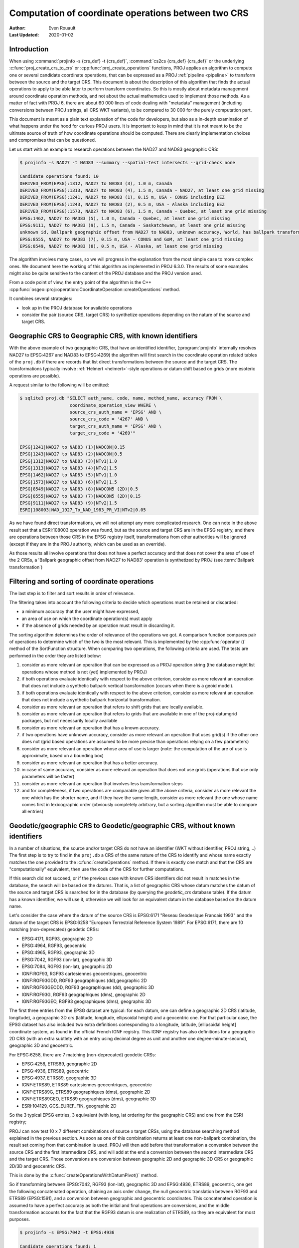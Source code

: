 .. _operations_computation:

================================================================================
Computation of coordinate operations between two CRS
================================================================================

:Author: Even Rouault
:Last Updated: 2020-01-02

Introduction
------------

When using :command:`projinfo -s {crs_def} -t {crs_def}`,
:command:`cs2cs {crs_def} {crs_def}` or the underlying
:c:func:`proj_create_crs_to_crs` or :cpp:func:`proj_create_operations` functions,
PROJ applies an algorithm to compute one or several candidate coordinate operations,
that can be expressed as a PROJ :ref:`pipeline <pipeline>` to transform between the source
and the target CRS. This document is about the description of this algorithm that
finds the actual operations to apply to be able later to perform transform coordinates.
So this is mostly about metadata management around coordinate operation methods,
and not about the actual mathematics used to implement those methods.
As a matter of fact with PROJ 6, there are about 60 000
lines of code dealing with "metadata" management (including conversions between PROJ
strings, all CRS WKT variants), to be compared to 30 000 for the purely computation part.

This document is meant as a plain text explanation of the code for developers,
but also as a in-depth examination of what happens under the hood for curious PROJ
users. It is important to keep in mind that it is not meant to be the ultimate
source of truth of how coordinate operations should be computed. There are clearly
implementation choices and compromises that can be questioned.

Let us start with an example to research operations between the NAD27 and NAD83
geographic CRS:

.. code-block:: shell

    $ projinfo -s NAD27 -t NAD83 --summary --spatial-test intersects --grid-check none

    Candidate operations found: 10
    DERIVED_FROM(EPSG):1312, NAD27 to NAD83 (3), 1.0 m, Canada
    DERIVED_FROM(EPSG):1313, NAD27 to NAD83 (4), 1.5 m, Canada - NAD27, at least one grid missing
    DERIVED_FROM(EPSG):1241, NAD27 to NAD83 (1), 0.15 m, USA - CONUS including EEZ
    DERIVED_FROM(EPSG):1243, NAD27 to NAD83 (2), 0.5 m, USA - Alaska including EEZ
    DERIVED_FROM(EPSG):1573, NAD27 to NAD83 (6), 1.5 m, Canada - Quebec, at least one grid missing
    EPSG:1462, NAD27 to NAD83 (5), 1.0 m, Canada - Quebec, at least one grid missing
    EPSG:9111, NAD27 to NAD83 (9), 1.5 m, Canada - Saskatchewan, at least one grid missing
    unknown id, Ballpark geographic offset from NAD27 to NAD83, unknown accuracy, World, has ballpark transformation
    EPSG:8555, NAD27 to NAD83 (7), 0.15 m, USA - CONUS and GoM, at least one grid missing
    EPSG:8549, NAD27 to NAD83 (8), 0.5 m, USA - Alaska, at least one grid missing

The algorithm involves many cases, so we will progress in the explanation from
the most simple case to more complex ones. We document here the working of this
algorithm as implemented in PROJ 6.3.0.
The results of some examples might also be quite sensitive to the content of the
PROJ database and the PROJ version used.

From a code point of view, the entry point of the algorithm is the C++
:cpp:func:`osgeo::proj::operation::CoordinateOperation::createOperations` method.

It combines several strategies:

- look up in the PROJ database for available operations
- consider the pair (source CRS, target CRS) to synthetize operations depending
  on the nature of the source and target CRS.

Geographic CRS to Geographic CRS, with known identifiers
--------------------------------------------------------

With the above example of two geographic CRS, that have an identified identifier,
(:program:`projinfo` internally resolves NAD27 to EPSG:4267 and NAD83 to EPSG:4269)
the algorithm will first search
in the coordinate operation related tables of the ``proj.db`` if there are records
that list direct transformations between the source and the target CRS. The
transformations typically involve :ref:`Helmert <helmert>`-style operations or datum shift based on
grids (more esoteric operations are possible).

A request similar to the following will be emitted:

.. code-block:: shell

    $ sqlite3 proj.db "SELECT auth_name, code, name, method_name, accuracy FROM \
                       coordinate_operation_view WHERE \
                       source_crs_auth_name = 'EPSG' AND \
                       source_crs_code = '4267' AND \
                       target_crs_auth_name = 'EPSG' AND \
                       target_crs_code = '4269'"

    EPSG|1241|NAD27 to NAD83 (1)|NADCON|0.15
    EPSG|1243|NAD27 to NAD83 (2)|NADCON|0.5
    EPSG|1312|NAD27 to NAD83 (3)|NTv1|1.0
    EPSG|1313|NAD27 to NAD83 (4)|NTv2|1.5
    EPSG|1462|NAD27 to NAD83 (5)|NTv1|1.0
    EPSG|1573|NAD27 to NAD83 (6)|NTv2|1.5
    EPSG|8549|NAD27 to NAD83 (8)|NADCON5 (2D)|0.5
    EPSG|8555|NAD27 to NAD83 (7)|NADCON5 (2D)|0.15
    EPSG|9111|NAD27 to NAD83 (9)|NTv2|1.5
    ESRI|108003|NAD_1927_To_NAD_1983_PR_VI|NTv2|0.05

As we have found direct transformations, we will not attempt any more complicated
research.
One can note in the above result set that a ESRI:108003 operation was found,
but as the source and target CRS are in the EPSG registry, and there are
operations between those CRS in the EPSG registry itself, transformations from
other authorities will be ignored (except if they are in the PROJ authority,
which can be used as an override).

As those results all involve operations that does not have a perfect accuracy and that
does not cover the area of use of the 2 CRSs, a
'Ballpark geographic offset from NAD27 to NAD83' operation is synthetized by PROJ
(see :term:`Ballpark transformation`)

Filtering and sorting of coordinate operations
----------------------------------------------

The last step is to filter and sort results in order of relevance.

The filtering takes into account the following criteria to decide which operations
must be retained or discarded:

* a minimum accuracy that the user might have expressed,
* an area of use on which the coordinate operation(s) must apply
* if the absence of grids needed by an operation must result in discarding it.

The sorting algorithm determines the order of relevance of the operations we got.
A comparison function compares pair of operations to determine which of the
two is the most relevant. This is implemented by the :cpp:func:`operator ()`
method of the SortFunction structure.
When comparing two operations, the following criteria are used. The tests are
performed in the order they are listed below:

1. consider as more relevant an operation that can be expressed as a PROJ operation string
   (the database might list operations whose method is not (yet) implemented by PROJ)
2. if both operations evaluate identically with respect to the above criterion,
   consider as more relevant an operation that does not include a synthetic
   ballpark vertical transformation (occurs when there is a geoid model).
3. if both operations evaluate identically with respect to the above criterion,
   consider as more relevant an operation that does not include a synthetic
   ballpark horizontal transformation.
4. consider as more relevant an operation that refers to shift grids that are locally available.
5. consider as more relevant an operation that refers to grids that are available
   in one of the proj-datumgrid packages, but not necessarily locally available
6. consider as more relevant an operation that has a known accuracy.
7. if two operations have unknown accuracy, consider as more relevant an operation
   that uses grid(s) if the other one does not (grid based operations are assumed
   to be more precise than operations relying on a few parameters)
8. consider as more relevant an operation whose area of use is larger
   (note: the computation of the are of use is approximate, based on a bounding box)
9. consider as more relevant an operation that has a better accuracy.
10. in case of same accuracy, consider as more relevant an operation that does
    not use grids (operations that use only parameters will be faster)
11. consider as more relevant an operation that involves less transformation steps
12. and for completeness, if two operations are comparable given all the above criteria,
    consider as more relevant the one which has the shorter name, and if they
    have the same length, consider as more relevant the one whose name comes first in
    lexicographic order (obviously completely arbitrary, but a sorting
    algorithm must be able to compare all entries)

Geodetic/geographic CRS to Geodetic/geographic CRS, without known identifiers
-----------------------------------------------------------------------------

In a number of situations, the source and/or target CRS do not have an identifier
(WKT without identifier, PROJ string, ..)
The first step is to try to find in the ``proj.db`` a CRS of the same nature of
the CRS to identify and whose name exactly matches the one provided to the
:c:func:`createOperations` method. If there is exactly one match and that the CRS are
"computationally" equivalent, then use the code of the CRS for further computations.

If this search did not succeed, or if the previous case with known CRS identifiers
did not result in matches in the database, the search will be based on the
datums. That is, a list of geographic CRS whose datum matches the datum of the
source and target CRS is searched for in the database (by querying the `geodetic_crs`
database table). If the datum has a known
identifier, we will use it, otherwise we will look for an equivalent datum in the
database based on the datum name.

Let's consider the case where the datum of the source CRS is EPSG:6171 "Reseau
Geodesique Francais 1993" and the datum of the target CRS is EPSG:6258 "European
Terrestrial Reference System 1989".
For EPSG:6171, there are 10 matching (non-deprecated) geodetic CRSs: 

- EPSG:4171, RGF93, geographic 2D
- EPSG:4964, RGF93, geocentric
- EPSG:4965, RGF93, geographic 3D
- EPSG:7042, RGF93 (lon-lat), geographic 3D
- EPSG:7084, RGF93 (lon-lat), geographic 2D
- IGNF:RGF93, RGF93 cartesiennes geocentriques, geocentric
- IGNF:RGF93GDD, RGF93 geographiques (dd),geographic 2D
- IGNF:RGF93GEODD, RGF93 geographiques (dd), geographic 3D
- IGNF:RGF93G, RGF93 geographiques (dms), geographic 2D
- IGNF:RGF93GEO, RGF93 geographiques (dms), geographic 3D

The first three entries from the EPSG dataset are typical: for each datum,
one can define a geographic 2D CRS (latitude, longitude), a geographic 3D crs
(latitude, longitude, ellipsoidal height) and a geocentric one. For that particular
case, the EPSG dataset has also included two extra definitions corresponding to a
longitude, latitude, [ellipsoidal height] coordinate system, as found in the official
French IGNF registry. This IGNF registry has also definitions for a geographic 2D
CRS (with an extra subtlety with an entry using decimal degree as unit and another
one degree-minute-second), geographic 3D and geocentric.

For EPSG:6258, there are 7 matching (non-deprecated) geodetic CRSs: 

- EPSG:4258, ETRS89, geographic 2D
- EPSG:4936, ETRS89, geocentric
- EPSG:4937, ETRS89, geographic 3D
- IGNF:ETRS89, ETRS89 cartesiennes geocentriques, geocentric
- IGNF:ETRS89G, ETRS89 geographiques (dms), geographic 2D
- IGNF:ETRS89GEO, ETRS89 geographiques (dms), geographic 3D
- ESRI:104129, GCS_EUREF_FIN, geographic 2D

So the 3 typical EPSG entries, 3 equivalent (with long, lat ordering for the
geographic CRS) and one from the ESRI registry;

PROJ can now test 10 x 7 different combinations of source x target CRSs, using
the database searching method explained in the previous section. As soon as
one of this combination returns at least one non-ballpark combination, the result
set coming from that combination is used. PROJ will then add before that
transformation a conversion between the source CRS and the first intermediate CRS,
and will add at the end a conversion between the second intermediate CRS and the
target CRS. Those conversions are conversion between geographic 2D and geographic 3D
CRS or geographic 2D/3D and geocentric CRS.

This is done by the :c:func:`createOperationsWithDatumPivot()` method.

So if transforming between EPSG:7042, RGF93 (lon-lat), geographic 3D and
EPSG:4936, ETRS89, geocentric, one get the following concatenated operation,
chaining an axis order change, the null geocentric translation between
RGF93 and ETRS89 (EPSG:1591), and a conversion between geographic and geocentric
coordinates. This concatenated operation is assumed to have a perfect accuracy
as both the initial and final operations are conversions, and the middle transformation
accounts for the fact that the RGF93 datum is one realization of ETRS89, so they
are equivalent for most purposes.

.. code-block:: shell

    $ projinfo -s EPSG:7042 -t EPSG:4936

    Candidate operations found: 1
    -------------------------------------
    Operation n°1:

    unknown id, axis order change (geographic3D horizontal) + RGF93 to ETRS89 (1) + Conversion from ETRS89 (geog2D) to ETRS89 (geocentric), 0 m, France

    PROJ string:
    +proj=pipeline +step +proj=unitconvert +xy_in=deg +xy_out=rad +step +proj=cart +ellps=GRS80

    WKT2:2019 string:
    CONCATENATEDOPERATION["axis order change (geographic3D horizontal) + RGF93 to ETRS89 (1) + Conversion from ETRS89 (geog2D) to ETRS89 (geocentric)",
        SOURCECRS[
            GEOGCRS["RGF93 (lon-lat)",
                [...]
                ID["EPSG",7042]]],
        TARGETCRS[
            GEODCRS["ETRS89",
                [...]
                ID["EPSG",4936]]],
        STEP[
            CONVERSION["axis order change (geographic3D horizontal)",
                METHOD["Axis Order Reversal (Geographic3D horizontal)",
                    ID["EPSG",9844]],
                ID["EPSG",15499]]],
        STEP[
            COORDINATEOPERATION["RGF93 to ETRS89 (1)",
                [...]
                METHOD["Geocentric translations (geog2D domain)",
                    ID["EPSG",9603]],
                PARAMETER["X-axis translation",0,
                    LENGTHUNIT["metre",1],
                    ID["EPSG",8605]],
                PARAMETER["Y-axis translation",0,
                    LENGTHUNIT["metre",1],
                    ID["EPSG",8606]],
                PARAMETER["Z-axis translation",0,
                    LENGTHUNIT["metre",1],
                    ID["EPSG",8607]],
                OPERATIONACCURACY[0.0],
                ID["EPSG",1591],
                REMARK["May be taken as approximate transformation RGF93 to WGS 84 - see code 1671."]]],
        STEP[
            CONVERSION["Conversion from ETRS89 (geog2D) to ETRS89 (geocentric)",
                METHOD["Geographic/geocentric conversions",
                    ID["EPSG",9602]]]],
        USAGE[
            SCOPE["unknown"],
            AREA["France"],
            BBOX[41.15,-9.86,51.56,10.38]]]

Geodetic/geographic CRS to Geodetic/geographic CRS, without direct transformation
---------------------------------------------------------------------------------

Still considering transformations between geodetic/geographic CRS, but let's
consider that the lookup in the database for a transformation between
the source and target CRS (possibly going through the "equivalent" CRS based on
the same datum as detailed in the previous section) leads to an empty set.

Of course, as most operations are invertible, one first tries to do a lookup switching
the source and target CRS, and inverting the resulting operation(s):

.. code-block:: shell

    $ projinfo -s NAD83 -t NAD27 --spatial-test intersects --summary

    Candidate operations found: 10
    INVERSE(DERIVED_FROM(EPSG)):1312, Inverse of NAD27 to NAD83 (3), 2.0 m, Canada
    INVERSE(DERIVED_FROM(EPSG)):1313, Inverse of NAD27 to NAD83 (4), 1.5 m, Canada - NAD27
    INVERSE(DERIVED_FROM(EPSG)):1241, Inverse of NAD27 to NAD83 (1), 0.15 m, USA - CONUS including EEZ
    INVERSE(DERIVED_FROM(EPSG)):1243, Inverse of NAD27 to NAD83 (2), 0.5 m, USA - Alaska including EEZ
    INVERSE(DERIVED_FROM(EPSG)):1573, Inverse of NAD27 to NAD83 (6), 1.5 m, Canada - Quebec, at least one grid missing
    INVERSE(EPSG):1462, Inverse of NAD27 to NAD83 (5), 2.0 m, Canada - Quebec, at least one grid missing
    INVERSE(EPSG):9111, Inverse of NAD27 to NAD83 (9), 1.5 m, Canada - Saskatchewan, at least one grid missing
    unknown id, Ballpark geographic offset from NAD83 to NAD27, unknown accuracy, World, has ballpark transformation
    INVERSE(EPSG):8555, Inverse of NAD27 to NAD83 (7), 0.15 m, USA - CONUS and GoM, at least one grid missing
    INVERSE(EPSG):8549, Inverse of NAD27 to NAD83 (8), 0.5 m, USA - Alaska, at least one grid missing

That was an easy case. Now let's consider the transformation between the Australian
CRS AGD84 and GDA2020. There is no direct transformation from AGD84 to GDA2020, or
in the reverse direction, even when considering alternative geodetic CRS based on
the underlying datums. PROJ will then do a cross-join in the coordinate_operation_view
table to find the tuples (op1, op2) of coordinate operations such that:

- SOURCE_CRS = op1.source_crs AND op1.target_crs = op2.source_crs AND op2.target_crs = TARGET_CRS or
- SOURCE_CRS = op1.source_crs AND op1.target_crs = op2.target_crs AND op2.source_crs = TARGET_CRS or
- SOURCE_CRS = op1.target_crs AND op1.source_crs = op2.source_crs AND op2.target_crs = TARGET_CRS or
- SOURCE_CRS = op1.target_crs AND op1.source_crs = op2.target_crs AND op2.source_crs = TARGET_CRS

Depending on which case is selected, op1 and op2 should be reversed, before
being concatenated.

This logic is implement by the ``findsOpsInRegistryWithIntermediate()`` method.

Assuming that the proj-datumgrid-oceania package is installed, we get the
following results for the AGD84 to GDA2020 coordinate operations lookup:

.. code-block:: shell

    $ projinfo -s AGD84 -t GDA2020 --spatial-test intersects -o PROJ

    Candidate operations found: 4
    -------------------------------------
    Operation n°1:

    unknown id, AGD84 to GDA94 (5) + GDA94 to GDA2020 (1), 0.11 m, Australia - AGD84

    PROJ string:
    +proj=pipeline +step +proj=axisswap +order=2,1 \
                   +step +proj=unitconvert +xy_in=deg +xy_out=rad \
                   +step +proj=hgridshift +grids=National_84_02_07_01.gsb \
                   +step +proj=push +v_3 \
                   +step +proj=cart +ellps=GRS80 \
                   +step +proj=helmert +x=0.06155 +y=-0.01087 +z=-0.04019 \
                                       +rx=-0.0394924 +ry=-0.0327221 +rz=-0.0328979 \
                                       +s=-0.009994 +convention=coordinate_frame \
                   +step +inv +proj=cart +ellps=GRS80 \
                   +step +proj=pop +v_3 \
                   +step +proj=unitconvert +xy_in=rad +xy_out=deg \
                   +step +proj=axisswap +order=2,1

    -------------------------------------
    Operation n°2:

    unknown id, AGD84 to GDA94 (2) + GDA94 to GDA2020 (1), 1.01 m, Australia - AGD84

    PROJ string:
    +proj=pipeline +step +proj=axisswap +order=2,1 \
                   +step +proj=unitconvert +xy_in=deg +xy_out=rad \
                   +step +proj=push +v_3 \
                   +step +proj=cart +ellps=aust_SA \
                   +step +proj=helmert +x=-117.763 +y=-51.51 +z=139.061 \
                                       +rx=-0.292 +ry=-0.443 +rz=-0.277 +s=-0.191 \
                                       +convention=coordinate_frame \
                   +step +proj=helmert +x=0.06155 +y=-0.01087 +z=-0.04019 \
                                       +rx=-0.0394924 +ry=-0.0327221 +rz=-0.0328979 \
                                       +s=-0.009994 +convention=coordinate_frame \
                   +step +inv +proj=cart +ellps=GRS80 \
                   +step +proj=pop +v_3 \
                   +step +proj=unitconvert +xy_in=rad +xy_out=deg \
                   +step +proj=axisswap +order=2,1

    -------------------------------------
    Operation n°3:

    unknown id, AGD84 to GDA94 (5) + GDA94 to GDA2020 (2), 0.15 m, unknown domain of validity

    PROJ string:
    +proj=pipeline +step +proj=axisswap +order=2,1 \
                   +step +proj=unitconvert +xy_in=deg +xy_out=rad \
                   +step +proj=hgridshift +grids=National_84_02_07_01.gsb \
                   +step +proj=hgridshift +grids=GDA94_GDA2020_conformal_and_distortion.gsb \
                   +step +proj=unitconvert +xy_in=rad +xy_out=deg \
                   +step +proj=axisswap +order=2,1

    -------------------------------------
    Operation n°4:

    unknown id, AGD84 to GDA94 (5) + GDA94 to GDA2020 (3), 0.15 m, unknown domain of validity

    PROJ string:
    +proj=pipeline +step +proj=axisswap +order=2,1 \
                   +step +proj=unitconvert +xy_in=deg +xy_out=rad \
                   +step +proj=hgridshift +grids=National_84_02_07_01.gsb \
                   +step +proj=hgridshift +grids=GDA94_GDA2020_conformal.gsb \
                   +step +proj=unitconvert +xy_in=rad +xy_out=deg \
                   +step +proj=axisswap +order=2,1

One can see that the selected intermediate CRS that has been used is GDA94.
This is a completely novel behavior of PROJ 6 as opposed to the logic of PROJ.4 
where datum transformations implied using EPSG:4326 / WGS 84 has the mandatory
datum hub. PROJ 6 no longer hardcodes it as the mandatory datum hub, and relies
on the database to find the appropriate hub(s).
Actually, WGS 84 has been considered during the above lookup, because there are
transformations between AGD84 and WGS 84 and WGS 84 and GDA2020. However those
have been discarded in a step which we did not mention previously: just after
the initial filtering of results and their sorting, there is a final filtering
that is done. In the list of sorted results, given two operations A and B that
have the same area of use, if B has an accuracy lower than A, and A does not use
grids, or all the needed grids are available, then B is discarded.

If one forces the datum hub to be considered to be EPSG:4326, ones gets:

.. code-block:: shell

    $ projinfo -s AGD84 -t GDA2020 --spatial-test intersects --pivot-crs EPSG:4326 -o PROJ

    Candidate operations found: 2
    -------------------------------------
    Operation n°1:

    unknown id, AGD84 to WGS 84 (7) + Inverse of GDA2020 to WGS 84 (2), 4 m, Australia - AGD84

    PROJ string:
    +proj=pipeline +step +proj=axisswap +order=2,1 \
                   +step +proj=unitconvert +xy_in=deg +xy_out=rad \
                   +step +proj=push +v_3 \
                   +step +proj=cart +ellps=aust_SA \
                   +step +proj=helmert +x=-117.763 +y=-51.51 +z=139.061 \
                                       +rx=-0.292 +ry=-0.443 +rz=-0.277 \
                                       +s=-0.191 +convention=coordinate_frame \
                   +step +inv +proj=cart +ellps=GRS80 \
                   +step +proj=pop +v_3 \
                   +step +proj=unitconvert +xy_in=rad +xy_out=deg \
                   +step +proj=axisswap +order=2,1

    -------------------------------------
    Operation n°2:

    unknown id, AGD84 to WGS 84 (9) + Inverse of GDA2020 to WGS 84 (2), 4 m, Australia - AGD84

    PROJ string:
    +proj=pipeline +step +proj=axisswap +order=2,1 \
                   +step +proj=unitconvert +xy_in=deg +xy_out=rad \
                   +step +proj=hgridshift +grids=National_84_02_07_01.gsb \
                   +step +proj=unitconvert +xy_in=rad +xy_out=deg \
                   +step +proj=axisswap +order=2,1

Those operations are less accurate, since WGS 84 is assumed to be equivalent to
GDA2020 with an accuracy of 4 metre. This is an instance demonstrating that using
WGS 84 as a hub systematically can be sub-optimal.

There are still situations where the attempt to find a hub CRS does not work,
because there is no such hub. This can occur for example when transforming from
GDA94 to the latest realization at time of writing of WGS 84, WGS 84 (G1762).
There are transformations between WGS 84 (G1762). Using the above described
techniques, we would only find one non-ballpark operation taking the route:
1. Conversion from GDA94 (geog2D) to GDA94 (geocentric): synthetized by PROJ
2. Inverse of ITRF2008 to GDA94 (1): from EPSG
3. Inverse of WGS 84 (G1762) to ITRF2008 (1): from EPSG
4. Conversion from WGS 84 (G1762) (geocentric) to WGS 84 (G1762): synthetized by PROJ

This is not bad, but the global validity area of use is "Australia - onshore and EEZ",
whereas GDA94 has a larger area of use.
There is another road that can be taken by going through GDA2020 instead of ITRF2008.
The GDA94 to GDA2020 transformations operate on the respective geographic CRS,
whereas GDA2020 to WGS 84 (G1762) operate on the geocentric CRS. Consequently,
GDA2020 cannot be identifier as a hub by a "simple" self-join SQL request on
the coordinate operation table. This requires to do the join based on the datum
referenced by the source and target CRS of each operation rather than the
source and target CRS themselves. When there is a match, PROJ inserts the required
conversions between geographic and geocentric CRS to have a consistent concatenated
operation, like the following:
1. GDA94 to GDA2020 (1): from EPSG
2. Conversion from GDA2020 (geog2D) to GDA2020 (geocentric): synthetized by PROJ
3. GDA2020 to WGS 84 (G1762) (1): frmo EPSG
4. Conversion from WGS 84 (G1762) (geocentric) to WGS 84 (G1762) (geog2D): synthetized by PROJ

Projected CRS to any target CRS
---------------------------------------------------------------------------------

This actually extends to any Derived CRS, whose Projected CRS is a well-known
particular case. Such transformations are done in 2 steps:

1. Use the inverse conversion of the derived CRS to its base CRS, typically an
   inverse map projection.
2. Find transformations from this base CRS to the target CRS. If the base CRS
   is the target CRS, this step can be skipped.

.. code-block:: shell

    $ projinfo -s EPSG:32631 -t RGF93

    Candidate operations found: 1
    -------------------------------------
    Operation n°1:

    unknown id, Inverse of UTM zone 31N + Inverse of RGF93 to WGS 84 (1), 1 m, France

    PROJ string:
    +proj=pipeline +step +inv +proj=utm +zone=31 +ellps=WGS84 +step +proj=unitconvert +xy_in=rad +xy_out=deg +step +proj=axisswap +order=2,1

This is implemented by the ``createOperationsDerivedTo`` method

For the symmetric case, source CRS to a derived CRS, the above algorithm is applied
by switching the source and target CRS, and then inverting the resulting operation(s).
This is mostly a matter of avoiding to write very similar code twice. This logic
is also applied to all below cases when considering the transformation between 2 different
types of objects.

.. _verttogeog:

Vertical CRS to a Geographic CRS
---------------------------------------------------------------------------------

Such transformation is normally not meant as being used as standalone by PROJ
users, but as an internal computation step of a Compound CRS to a target CRS.

In cases where we are lucky, the PROJ database will have a transformation registered
between those:

.. code-block:: shell

    $ projinfo -s "NAVD88 height" -t "NAD83(2011)" -o PROJ --spatial-test intersects
    Candidate operations found: 11
    -------------------------------------
    Operation n°1:

    INVERSE(DERIVED_FROM(EPSG)):9229, Inverse of NAD83(2011) to NAVD88 height (3), 0.015 m, USA - CONUS - onshore

    PROJ string:
    +proj=vgridshift +grids=g2018u0.gtx +multiplier=1


But in cases where there is no match, the ``createOperationsVertToGeog`` method
will be used to synthetize a ballpark vertical transformation, just taking care
of unit changes, and axis reversal in case the vertical CRS was a depth rather than
a height. Of course the results of such an operation are questionable, hence the
ballpark qualifier and a unknown accuracy advertized for such an operation.

Vertical CRS to a Vertical CRS
---------------------------------------------------------------------------------

Overall logic is similar to the above case. There might be direct operations in
the PROJ database, involving grid transformations or simple offsets. The fallback
case is to synthetize a ballpark transformation.

This is implemented by the ``createOperationsVertToVert`` method

.. code-block:: shell

    $ projinfo -s "NGVD29 depth (ftUS)" -t "NAVD88 height" --spatial-test intersects -o PROJ

    Candidate operations found: 3
    -------------------------------------
    Operation n°1:

    unknown id, Inverse of NGVD29 height (ftUS) to NGVD29 depth (ftUS) + NGVD29 height (ftUS) to NGVD29 height (m) + NGVD29 height (m) to NAVD88 height (3), 0.02 m, USA - CONUS east of 89°W - onshore

    PROJ string:
    +proj=pipeline +step +proj=axisswap +order=1,2,-3 +step +proj=unitconvert +z_in=us-ft +z_out=m +step +proj=vgridshift +grids=vertcone.gtx +multiplier=0.001

    -------------------------------------
    Operation n°2:

    unknown id, Inverse of NGVD29 height (ftUS) to NGVD29 depth (ftUS) + NGVD29 height (ftUS) to NGVD29 height (m) + NGVD29 height (m) to NAVD88 height (2), 0.02 m, USA - CONUS 89°W-107°W - onshore

    PROJ string:
    +proj=pipeline +step +proj=axisswap +order=1,2,-3 +step +proj=unitconvert +z_in=us-ft +z_out=m +step +proj=vgridshift +grids=vertconc.gtx +multiplier=0.001

    -------------------------------------
    Operation n°3:

    unknown id, Inverse of NGVD29 height (ftUS) to NGVD29 depth (ftUS) + NGVD29 height (ftUS) to NGVD29 height (m) + NGVD29 height (m) to NAVD88 height (1), 0.02 m, USA - CONUS west of 107°W - onshore

    PROJ string:
    +proj=pipeline +step +proj=axisswap +order=1,2,-3 +step +proj=unitconvert +z_in=us-ft +z_out=m +step +proj=vgridshift +grids=vertconw.gtx +multiplier=0.001


Compound CRS to a Geographic CRS
---------------------------------------------------------------------------------

A typical example of a Compound CRS is a CRS made of a geographic or projected CRS
as the horizontal component, and a vertical CRS. E.g. "NAD83 + NAVD88 height"

When the horizontal component of the compound source CRS is a projected CRS, we
first look for the operation from this source CRS to another compound CRS made
of the geographic CRS base of the projected CRS,
like "NAD83 / California zone 1 (ftUS) + NAVD88 height" to "NAD83 + NAVD88 height",
which ultimately goes to one of the above described case. Then we can consider
the transformation from a compound CRS made of a geographic CRS to another geographic CRS.

It first starts by the vertical transformations from the vertical CRS of the
source compound CRS to the target geographic CRS, using the strategy detailed
in :ref:`Vertical CRS to a Geographic CRS <verttogeog>`

What we did not mention is that when there is not a transformation registered
between the vertical CRS and the target geographic CRS, PROJ attempts to find
transformations between that vertical CRS and any other geographic CRS. This is
clearly an approximation.
If the research of the vertical CRS to the target geographic CRS resulted in
operations that use grids that are not available, as another approximation, we
research operations from the vertical CRS to the source geographic CRS for the
vertical component.

Once we got those more or less accurate vertical transformations, we must consider
the horizontal transformation(s). The algorithm iterates over all found vertical
transformations and look for their target geographic CRS. This will be used as
the interpolation CRS for horizontal transformations. PROJ will then look for
available transformations from the source geographic CRS to the interpolation CRS
and from the interpolation CRS to the target geographic CRS. There is then a
3-level loop to create the final set of operations chaining together:

- the horizontal transformation from the source geographic CRS to the interpolation CRS
- the vertical transformation from the source vertical CRS to the interpolation CRS
- the horizontal transformation from the interpolation CRS to the target geographic CRS.

This is implemented by the ``createOperationsCompoundToGeog`` method

Example:

.. code-block:: shell

    $ projinfo -s "NAD83(NSRS2007) + NAVD88 height" -t "WGS 84 (G1762)" --spatial-test intersects --summary

    Candidate operations found: 21
    unknown id, Inverse of NAD83(NSRS2007) to NAVD88 height (1) + NAD83(NSRS2007) to WGS 84 (1) + WGS 84 to WGS 84 (G1762), 3.05 m, USA - CONUS - onshore
    unknown id, Inverse of NAD83(HARN) to NAD83(NSRS2007) (1) + Inverse of NAD83(HARN) to NAVD88 height (7) + NAD83(HARN) to WGS 84 (1) + WGS 84 to WGS 84 (G1762), 3.15 m, USA - CONUS south of 41°N, 95°W to 78°W - onshore
    unknown id, Inverse of NAD83(HARN) to NAD83(NSRS2007) (1) + Inverse of NAD83(HARN) to NAVD88 height (7) + NAD83(HARN) to WGS 84 (3) + WGS 84 to WGS 84 (G1762), 3.15 m, USA - CONUS south of 41°N, 95°W to 78°W - onshore
    unknown id, Inverse of NAD83(HARN) to NAD83(NSRS2007) (1) + Inverse of NAD83(HARN) to NAVD88 height (6) + NAD83(HARN) to WGS 84 (1) + WGS 84 to WGS 84 (G1762), 3.15 m, USA - CONUS south of 41°N, 112°W to 95°W - onshore
    unknown id, Inverse of NAD83(HARN) to NAD83(NSRS2007) (1) + Inverse of NAD83(HARN) to NAVD88 height (6) + NAD83(HARN) to WGS 84 (3) + WGS 84 to WGS 84 (G1762), 3.15 m, USA - CONUS south of 41°N, 112°W to 95°W - onshore
    unknown id, Inverse of NAD83(HARN) to NAD83(NSRS2007) (1) + Inverse of NAD83(HARN) to NAVD88 height (2) + NAD83(HARN) to WGS 84 (1) + WGS 84 to WGS 84 (G1762), 3.15 m, USA - CONUS north of 41°N, 112°W to 95°W
    unknown id, Inverse of NAD83(HARN) to NAD83(NSRS2007) (1) + Inverse of NAD83(HARN) to NAVD88 height (2) + NAD83(HARN) to WGS 84 (3) + WGS 84 to WGS 84 (G1762), 3.15 m, USA - CONUS north of 41°N, 112°W to 95°W
    unknown id, Inverse of NAD83(HARN) to NAD83(NSRS2007) (1) + Inverse of NAD83(HARN) to NAVD88 height (3) + NAD83(HARN) to WGS 84 (1) + WGS 84 to WGS 84 (G1762), 3.15 m, USA - CONUS north of 41°N, 95°W to 78°W
    unknown id, Inverse of NAD83(HARN) to NAD83(NSRS2007) (1) + Inverse of NAD83(HARN) to NAVD88 height (3) + NAD83(HARN) to WGS 84 (3) + WGS 84 to WGS 84 (G1762), 3.15 m, USA - CONUS north of 41°N, 95°W to 78°W
    unknown id, Inverse of NAD83(HARN) to NAD83(NSRS2007) (1) + Inverse of NAD83(HARN) to NAVD88 height (5) + NAD83(HARN) to WGS 84 (1) + WGS 84 to WGS 84 (G1762), 3.15 m, USA - CONUS south of 41°N, west of 112°W - onshore
    unknown id, Inverse of NAD83(HARN) to NAD83(NSRS2007) (1) + Inverse of NAD83(HARN) to NAVD88 height (5) + NAD83(HARN) to WGS 84 (3) + WGS 84 to WGS 84 (G1762), 3.15 m, USA - CONUS south of 41°N, west of 112°W - onshore
    unknown id, Inverse of NAD83(HARN) to NAD83(NSRS2007) (1) + Inverse of NAD83(HARN) to NAVD88 height (1) + NAD83(HARN) to WGS 84 (1) + WGS 84 to WGS 84 (G1762), 3.15 m, USA - CONUS north of 41°N, west of 112°W - onshore
    unknown id, Inverse of NAD83(HARN) to NAD83(NSRS2007) (1) + Inverse of NAD83(HARN) to NAVD88 height (1) + NAD83(HARN) to WGS 84 (3) + WGS 84 to WGS 84 (G1762), 3.15 m, USA - CONUS north of 41°N, west of 112°W - onshore
    unknown id, Inverse of NAD83(HARN) to NAD83(NSRS2007) (1) + Inverse of NAD83(HARN) to NAVD88 height (4) + NAD83(HARN) to WGS 84 (1) + WGS 84 to WGS 84 (G1762), 3.15 m, USA - CONUS north of 41°N, east of 78°W - onshore
    unknown id, Inverse of NAD83(HARN) to NAD83(NSRS2007) (1) + Inverse of NAD83(HARN) to NAVD88 height (4) + NAD83(HARN) to WGS 84 (3) + WGS 84 to WGS 84 (G1762), 3.15 m, USA - CONUS north of 41°N, east of 78°W - onshore
    unknown id, Inverse of NAD83(HARN) to NAD83(NSRS2007) (1) + Inverse of NAD83(HARN) to NAVD88 height (8) + NAD83(HARN) to WGS 84 (1) + WGS 84 to WGS 84 (G1762), 3.15 m, USA - CONUS south of 41°N, east of 78°W - onshore
    unknown id, Inverse of NAD83(HARN) to NAD83(NSRS2007) (1) + Inverse of NAD83(HARN) to NAVD88 height (8) + NAD83(HARN) to WGS 84 (3) + WGS 84 to WGS 84 (G1762), 3.15 m, USA - CONUS south of 41°N, east of 78°W - onshore
    unknown id, Ballpark geographic offset from NAD83(NSRS2007) to NAD83(FBN) + Inverse of NAD83(FBN) to NAVD88 height (1) + Ballpark geographic offset from NAD83(FBN) to WGS 84 (G1762), unknown accuracy, USA - CONUS - onshore, has ballpark transformation
    unknown id, Ballpark geographic offset from NAD83(NSRS2007) to NAD83(2011) + Inverse of NAD83(2011) to NAVD88 height (3) + Ballpark geographic offset from NAD83(2011) to WGS 84 (G1762), unknown accuracy, USA - CONUS - onshore, has ballpark transformation
    unknown id, Ballpark geographic offset from NAD83(NSRS2007) to NAD83(2011) + Inverse of NAD83(2011) to NAVD88 height (3) + Conversion from NAD83(2011) (geog2D) to NAD83(2011) (geocentric) + Inverse of ITRF2008 to NAD83(2011) (1) + Inverse of WGS 84 (G1762) to ITRF2008 (1) + Conversion from WGS 84 (G1762) (geocentric) to WGS 84 (G1762) (geog2D), unknown accuracy, USA - CONUS - onshore, has ballpark transformation
    unknown id, NAD83(NSRS2007) to WGS 84 (1) + WGS 84 to WGS 84 (G1762) + Transformation from NAVD88 height to WGS 84 (G1762) (ballpark vertical transformation, without ellipsoid height to vertical height correction), unknown accuracy, USA - CONUS and Alaska; PRVI, has ballpark transformation


CompoundCRS to CompoundCRS
---------------------------------------------------------------------------------

There is some similarity with the previous paragraph. We first research the
vertical transformations between the two vertical CRS.

1. If there is such a transformation, be it direct, or if both vertical CRS
   relate to a common intermediate CRS.
   If it has a registered interpolation geographic CRS, then it is used.
   Otherwise we fallback to the geographic CRS of the source CRS.

   Finally, a 3-level loop to create the final set of operations chaining together:

   - the horizontal transformation from the source CRS to the interpolation CRS
   - the vertical transformation
   - the horizontal transformation from the interpolation CRS to the target CRS.

    Example:

    .. code-block:: shell

        $ projinfo -s "NAD27 + NGVD29 height (ftUS)" -t "NAD83 + NAVD88 height" --spatial-test intersects --summary

        Candidate operations found: 20
        unknown id, NGVD29 height (ftUS) to NAVD88 height (3) + NAD27 to NAD83 (1), 0.17 m, USA - CONUS east of 89°W - onshore
        unknown id, NGVD29 height (ftUS) to NAVD88 height (2) + NAD27 to NAD83 (1), 0.17 m, USA - CONUS 89°W-107°W - onshore
        unknown id, NGVD29 height (ftUS) to NAVD88 height (1) + NAD27 to NAD83 (1), 0.17 m, USA - CONUS west of 107°W - onshore
        unknown id, NGVD29 height (ftUS) to NAVD88 height (3) + NAD27 to NAD83 (3), 1.02 m, unknown domain of validity
        unknown id, NGVD29 height (ftUS) to NAVD88 height (2) + NAD27 to NAD83 (3), 1.02 m, unknown domain of validity
        unknown id, NGVD29 height (ftUS) to NAVD88 height (1) + NAD27 to NAD83 (3), 1.02 m, unknown domain of validity
        unknown id, NGVD29 height (ftUS) to NAVD88 height (3) + NAD27 to NAD83 (5), 1.02 m, unknown domain of validity, at least one grid missing
        unknown id, NGVD29 height (ftUS) to NAVD88 height (3) + NAD27 to NAD83 (6), 1.52 m, unknown domain of validity, at least one grid missing
        unknown id, NGVD29 height (ftUS) to NAVD88 height (2) + NAD27 to NAD83 (9), 1.52 m, unknown domain of validity, at least one grid missing
        unknown id, NGVD29 height (ftUS) to NAVD88 height (1) + NAD27 to NAD83 (9), 1.52 m, unknown domain of validity, at least one grid missing
        unknown id, NGVD29 height (ftUS) to NAVD88 height (3) + Ballpark geographic offset from NAD27 to NAD83, unknown accuracy, USA - CONUS east of 89°W - onshore, has ballpark transformation
        unknown id, NGVD29 height (ftUS) to NAVD88 height (2) + Ballpark geographic offset from NAD27 to NAD83, unknown accuracy, USA - CONUS 89°W-107°W - onshore, has ballpark transformation
        unknown id, NGVD29 height (ftUS) to NAVD88 height (1) + Ballpark geographic offset from NAD27 to NAD83, unknown accuracy, USA - CONUS west of 107°W - onshore, has ballpark transformation
        unknown id, Transformation from NGVD29 height (ftUS) to NAVD88 height (ballpark vertical transformation) + NAD27 to NAD83 (1), unknown accuracy, USA - CONUS including EEZ, has ballpark transformation
        unknown id, Transformation from NGVD29 height (ftUS) to NAVD88 height (ballpark vertical transformation) + NAD27 to NAD83 (3), unknown accuracy, Canada, has ballpark transformation
        unknown id, Transformation from NGVD29 height (ftUS) to NAVD88 height (ballpark vertical transformation) + NAD27 to NAD83 (4), unknown accuracy, Canada - NAD27, has ballpark transformation
        unknown id, Transformation from NGVD29 height (ftUS) to NAVD88 height (ballpark vertical transformation) + NAD27 to NAD83 (5), unknown accuracy, Canada - Quebec, has ballpark transformation, at least one grid missing
        unknown id, Transformation from NGVD29 height (ftUS) to NAVD88 height (ballpark vertical transformation) + NAD27 to NAD83 (6), unknown accuracy, Canada - Quebec, has ballpark transformation, at least one grid missing
        unknown id, Transformation from NGVD29 height (ftUS) to NAVD88 height (ballpark vertical transformation) + NAD27 to NAD83 (9), unknown accuracy, Canada - Saskatchewan, has ballpark transformation, at least one grid missing
        unknown id, Transformation from NGVD29 height (ftUS) to NAVD88 height (ballpark vertical transformation) + Ballpark geographic offset from NAD27 to NAD83, unknown accuracy, World, has ballpark transformation


2. Otherwise, when there is no such transformation, we decompose into 3 steps:

   - transform from the source CRS to the geographic 3D CRS corresponding to it
   - transform from the geographic 3D CRS corresponding to the source CRS to the
     geographic 3D CRS corresponding to the target CRS
   - transform from the geographic 3D CRS corresponding to the target CRS to the
     target CRS.

    Example:

    .. code-block:: shell

        $  projinfo -s "WGS 84 + EGM96 height" -t "ETRS89 + Belfast height" --spatial-test intersects --summary

        Candidate operations found: 7
        unknown id, Inverse of WGS 84 to EGM96 height (1) + Inverse of ETRS89 to WGS 84 (1) + ETRS89 to Belfast height (2), 2.014 m, UK - Northern Ireland - onshore
        unknown id, Inverse of WGS 84 to EGM96 height (1) + Inverse of ETRS89 to WGS 84 (1) + ETRS89 to Belfast height (1), 2.03 m, UK - Northern Ireland - onshore, at least one grid missing
        unknown id, Inverse of WGS 84 to EGM96 height (1) + Null geographic offset from WGS 84 (geog3D) to WGS 84 (geog2D) + Inverse of OSGB 1936 to WGS 84 (4) + OSGB 1936 to ETRS89 (2) + Null geographic offset from ETRS89 (geog2D) to ETRS89 (geog3D) + ETRS89 to Belfast height (2), 19.044 m, unknown domain of validity
        unknown id, Inverse of WGS 84 to EGM96 height (1) + Null geographic offset from WGS 84 (geog3D) to WGS 84 (geog2D) + Inverse of OSGB 1936 to WGS 84 (2) + OSGB 1936 to ETRS89 (2) + Null geographic offset from ETRS89 (geog2D) to ETRS89 (geog3D) + ETRS89 to Belfast height (2), 11.044 m, unknown domain of validity
        unknown id, Inverse of WGS 84 to EGM96 height (1) + Null geographic offset from WGS 84 (geog3D) to WGS 84 (geog2D) + Inverse of TM75 to WGS 84 (2) + TM75 to ETRS89 (3) + Null geographic offset from ETRS89 (geog2D) to ETRS89 (geog3D) + ETRS89 to Belfast height (2), 2.424 m, UK - Northern Ireland - onshore, at least one grid missing
        unknown id, Inverse of WGS 84 to EGM96 height (1) + Null geographic offset from WGS 84 (geog3D) to WGS 84 (geog2D) + Inverse of TM75 to WGS 84 (2) + TM75 to ETRS89 (3) + Null geographic offset from ETRS89 (geog2D) to ETRS89 (geog3D) + ETRS89 to Belfast height (1), 2.44 m, UK - Northern Ireland - onshore, at least one grid missing
        unknown id, Inverse of WGS 84 to EGM96 height (1) + Null geographic offset from WGS 84 (geog3D) to WGS 84 (geog2D) + Inverse of OSGB 1936 to WGS 84 (4) + OSGB 1936 to ETRS89 (2) + Null geographic offset from ETRS89 (geog2D) to ETRS89 (geog3D) + ETRS89 to Belfast height (1), 19.06 m, unknown domain of validity, at least one grid missing


This is implemented by the ``createOperationsCompoundToCompound`` method

When the source or target CRS is a BoundCRS
---------------------------------------------------------------------------------

The BoundCRS concept is an hybrid concept where a CRS is linked to a transformation
from it to a hub CRS, typically WGS 84. This is a long-time practice in PROJ.4
strings with the ``+towgs84``, ``+nadgrids`` and ``+geoidgrids`` keywords, or the
``TOWGS84[]`` node of WKT 1. When encountering those attributes when parsing
a CRS string, PROJ will create a BoundCRS object capturing this transformation.
A BoundCRS object can also be provided with a WKT2 string, and in that case with
a hub CRS being potentially different from WGS 84.

Let's consider the case of a transformation between a BoundCRS
("+proj=tmerc +lat_0=49 +lon_0=-2 +k=0.9996012717 +x_0=400000 +y_0=-100000
+ellps=airy +towgs84=446.448,-125.157,542.06,0.15,0.247,0.842,-20.489 +units=m"
which used to be the PROJ.4 definition of "OSGB 1936 / British National Grid")
and a target Geographic CRS, ETRS89.

We apply the following steps:

- transform from the base of the source CRS (that is the CRS wrapped by BoundCRS,
  here a ProjectedCRS) to the geographic CRS of this base CRS
- apply the transformation of the BoundCRS to go from the geographic CRS of this base CRS
  to the hub CRS of the BoundCRS, in that instance WGS 84.
- apply a transformation from the hub CRS to the target CRS.

This is implemented by the ``createOperationsBoundToGeog`` method

Example:

.. code-block:: shell

    $ projinfo -s "+proj=tmerc +lat_0=49 +lon_0=-2 +k=0.9996012717 +x_0=400000 +y_0=-100000 +ellps=airy +towgs84=446.448,-125.157,542.06,0.15,0.247,0.842,-20.489 +units=m +type=crs" -t ETRS89 -o PROJ

    Candidate operations found: 1
    -------------------------------------
    Operation n°1:

    unknown id, Inverse of unknown + Transformation from unknown to WGS84 + Inverse of ETRS89 to WGS 84 (1), unknown accuracy, Europe - ETRS89

    PROJ string:
    +proj=pipeline +step +inv +proj=tmerc +lat_0=49 +lon_0=-2 +k=0.9996012717 +x_0=400000 +y_0=-100000 +ellps=airy +step +proj=push +v_3 +step +proj=cart +ellps=airy +step +proj=helmert +x=446.448 +y=-125.157 +z=542.06 +rx=0.15 +ry=0.247 +rz=0.842 +s=-20.489 +convention=position_vector +step +inv +proj=cart +ellps=GRS80 +step +proj=pop +v_3 +step +proj=unitconvert +xy_in=rad +xy_out=deg +step +proj=axisswap +order=2,1

There are other situations with BoundCRS, involving vertical transformations,
or transforming to other objects than a geographic CRS, but the curious reader
will have to inspect the code for the actual gory details.
